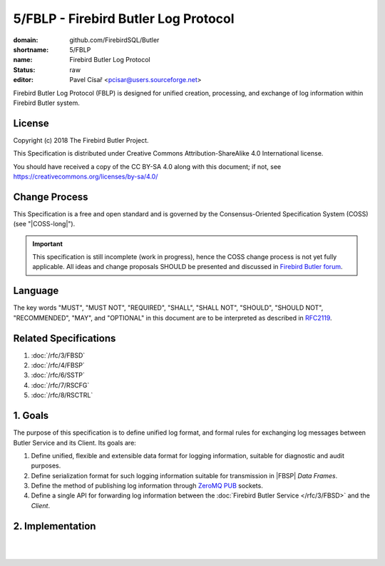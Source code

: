 #####################################
5/FBLP - Firebird Butler Log Protocol
#####################################

:domain: github.com/FirebirdSQL/Butler
:shortname: 5/FBLP
:name: Firebird Butler Log Protocol
:status: raw
:editor: Pavel Císař <pcisar@users.sourceforge.net>

Firebird Butler Log Protocol (FBLP) is designed for unified creation, processing, and exchange of log information within Firebird Butler system.

License
=======

Copyright (c) 2018 The Firebird Butler Project.

This Specification is distributed under Creative Commons Attribution-ShareAlike 4.0 International license.

You should have received a copy of the CC BY-SA 4.0 along with this document; if not, see https://creativecommons.org/licenses/by-sa/4.0/

Change Process
==============

This Specification is a free and open standard and is governed by the Consensus-Oriented Specification System (COSS) (see "|COSS-long|").

.. important::

   This specification is still incomplete (work in progress), hence the COSS change process is not yet fully applicable. All ideas and change proposals SHOULD be presented and discussed in `Firebird Butler forum <https://groups.google.com/d/forum/firebird-butler>`_.

Language
========

The key words "MUST", "MUST NOT", "REQUIRED", "SHALL", "SHALL NOT", "SHOULD", "SHOULD NOT", "RECOMMENDED", "MAY", and "OPTIONAL" in this document are to be interpreted as described in `RFC2119`_.

Related Specifications
======================

#. :doc:`/rfc/3/FBSD`
#. :doc:`/rfc/4/FBSP`
#. :doc:`/rfc/6/SSTP`
#. :doc:`/rfc/7/RSCFG`
#. :doc:`/rfc/8/RSCTRL`

1. Goals
========

The purpose of this specification is to define unified log format, and formal rules for exchanging log messages between Butler Service and its Client. Its goals are:

#. Define unified, flexible and extensible data format for logging information, suitable for diagnostic and audit purposes.
#. Define serialization format for such logging information suitable for transmission in |FBSP| `Data Frames`.
#. Define the method of publishing log information through ZeroMQ_ PUB_ sockets.
#. Define a single API for forwarding log information between the :doc:`Firebird Butler Service </rfc/3/FBSD>` and the `Client`.

2. Implementation
=================

.. todo:: 
   :class: todo

   Specification body.

|
|

.. _RFC2119: http://tools.ietf.org/html/rfc2119
.. _ZMTP: https://rfc.zeromq.org/spec:23/ZMTP
.. _ZeroMQ: http://zeromq.org/
.. _PUB: http://rfc.zeromq.org/spec:29/PUBSUB
.. |COSS-long| replace:: :doc:`/rfc/2/COSS`
.. |FBSD| replace:: :doc:`3/FBSD</rfc/3/FBSD>`
.. |FBSP| replace:: :doc:`4/FBSP</rfc/4/FBSP>`
.. |SSTP| replace:: :doc:`6/SSTP</rfc/6/SSTP>`
.. |RSCFG| replace:: :doc:`7/RSCFG</rfc/7/RSCFG>`
.. |RSCTRL| replace:: :doc:`8/RSCTRL</rfc/8/RSCTRL>`

